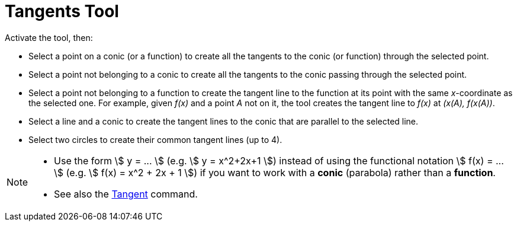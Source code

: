 = Tangents Tool
:page-en: tools/Tangents
ifdef::env-github[:imagesdir: /en/modules/ROOT/assets/images]

Activate the tool, then:

* Select a point on a conic (or a function) to create all the tangents to the conic (or function) through the selected point.
* Select a point not belonging to a conic to create all the tangents to the conic passing through the selected point.
* Select a point not belonging to a function to create the tangent line to the function at its point with the same _x_-coordinate as the selected one. For example, given _f(x)_ and a point _A_ not on it, the tool creates the tangent line to _f(x)_ at _(x(A), f(x(A))_.
* Select a line and a conic to create the tangent lines to the conic that are parallel to the selected line.
* Select two circles to create their common tangent lines (up to 4).

[NOTE]
====

* Use the form stem:[ y = ... ] (e.g. stem:[ y = x^2+2x+1 ]) instead of using the functional notation stem:[ f(x) = ... ] (e.g. stem:[ f(x) = x^2 + 2x + 1 ]) if you want to work with a *conic* (parabola) rather than a *function*.

* See also the xref:/commands/Tangent.adoc[Tangent] command.
====
